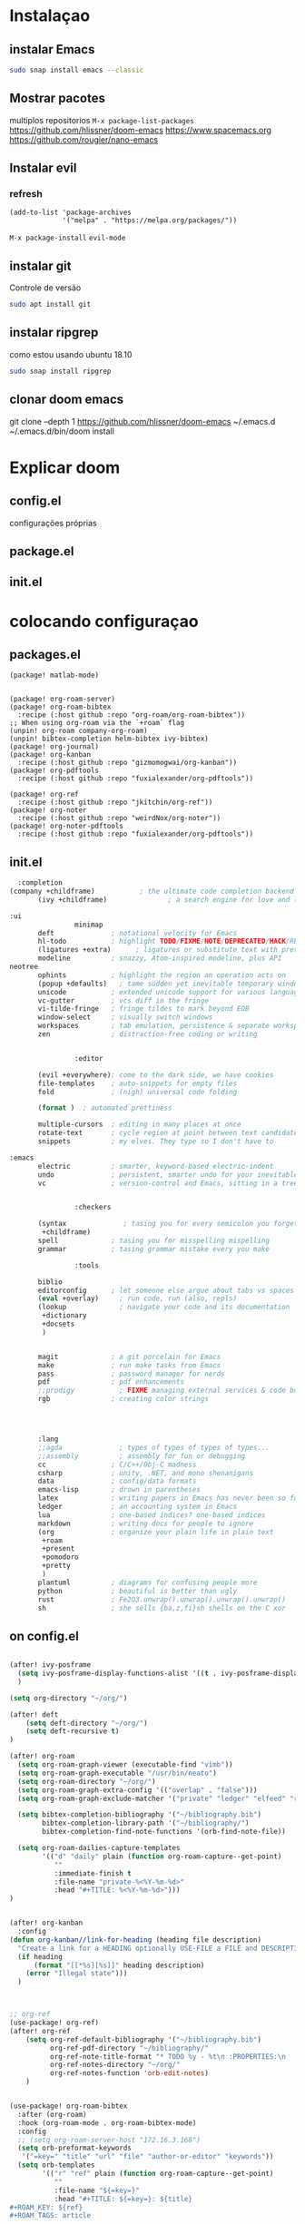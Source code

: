 

* Instalaçao


** instalar Emacs
#+BEGIN_SRC bash
sudo snap install emacs --classic
#+END_SRC

** Mostrar pacotes
multiplos repositorios
  =M-x package-list-packages=
https://github.com/hlissner/doom-emacs
https://www.spacemacs.org
https://github.com/rougier/nano-emacs
** Instalar evil
*** refresh
#+BEGIN_SRC elisp
(add-to-list 'package-archives
             '("melpa" . "https://melpa.org/packages/"))
#+END_SRC
=M-x package-install=
=evil-mode=
** instalar git
Controle de versão
#+BEGIN_SRC bash
sudo apt install git
#+END_SRC
** instalar ripgrep
como estou usando ubuntu 18.10
#+BEGIN_SRC bash
sudo snap install ripgrep
#+END_SRC
** clonar doom emacs
git clone --depth 1 https://github.com/hlissner/doom-emacs ~/.emacs.d
~/.emacs.d/bin/doom install

* Explicar doom
** config.el
configurações próprias
** package.el
** init.el
* colocando configuraçao
** packages.el
#+begin_src elisp
(package! matlab-mode)


(package! org-roam-server)
(package! org-roam-bibtex
  :recipe (:host github :repo "org-roam/org-roam-bibtex"))
;; When using org-roam via the `+roam` flag
(unpin! org-roam company-org-roam)
(unpin! bibtex-completion helm-bibtex ivy-bibtex)
(package! org-journal)
(package! org-kanban
  :recipe (:host github :repo "gizmomogwai/org-kanban"))
(package! org-pdftools
  :recipe (:host github :repo "fuxialexander/org-pdftools"))

(package! org-ref
  :recipe (:host github :repo "jkitchin/org-ref"))
(package! org-noter
  :recipe (:host github :repo "weirdNox/org-noter"))
(package! org-noter-pdftools
  :recipe (:host github :repo "fuxialexander/org-pdftools"))
#+end_src
** init.el
#+begin_src emacs-lisp
  :completion
(company +childframe)           ; the ultimate code completion backend
       (ivy +childframe)               ; a search engine for love and life

:ui
                minimap
       deft              ; notational velocity for Emacs
       hl-todo           ; highlight TODO/FIXME/NOTE/DEPRECATED/HACK/REVIEW
       (ligatures +extra)      ; ligatures or substitute text with pretty symbols
       modeline          ; snazzy, Atom-inspired modeline, plus API
neotree
       ophints           ; highlight the region an operation acts on
       (popup +defaults)   ; tame sudden yet inevitable temporary windows
       unicode           ; extended unicode support for various languages
       vc-gutter         ; vcs diff in the fringe
       vi-tilde-fringe   ; fringe tildes to mark beyond EOB
       window-select     ; visually switch windows
       workspaces        ; tab emulation, persistence & separate workspaces
       zen               ; distraction-free coding or writing


                :editor

       (evil +everywhere); come to the dark side, we have cookies
       file-templates    ; auto-snippets for empty files
       fold              ; (nigh) universal code folding

       (format )  ; automated prettiness

       multiple-cursors  ; editing in many places at once
       rotate-text       ; cycle region at point between text candidates
       snippets          ; my elves. They type so I don't have to

:emacs
       electric          ; smarter, keyword-based electric-indent
       undo              ; persistent, smarter undo for your inevitable mistakes
       vc                ; version-control and Emacs, sitting in a tree


                :checkers

       (syntax              ; tasing you for every semicolon you forget
        +childframe)
       spell             ; tasing you for misspelling mispelling
       grammar           ; tasing grammar mistake every you make

                :tools

       biblio
       editorconfig      ; let someone else argue about tabs vs spaces
       (eval +overlay)     ; run code, run (also, repls)
       (lookup             ; navigate your code and its documentation
        +dictionary
        +docsets
        )


       magit             ; a git porcelain for Emacs
       make              ; run make tasks from Emacs
       pass              ; password manager for nerds
       pdf               ; pdf enhancements
       ;;prodigy           ; FIXME managing external services & code builders
       rgb               ; creating color strings




       :lang
       ;;agda              ; types of types of types of types...
       ;;assembly          ; assembly for fun or debugging
       cc                ; C/C++/Obj-C madness
       csharp            ; unity, .NET, and mono shenanigans
       data              ; config/data formats
       emacs-lisp        ; drown in parentheses
       latex             ; writing papers in Emacs has never been so fun
       ledger            ; an accounting system in Emacs
       lua               ; one-based indices? one-based indices
       markdown          ; writing docs for people to ignore
       (org              ; organize your plain life in plain text
        +roam
        +present
        +pomodoro
        +pretty
        )
       plantuml          ; diagrams for confusing people more
       python            ; beautiful is better than ugly
       rust              ; Fe2O3.unwrap().unwrap().unwrap().unwrap()
       sh                ; she sells {ba,z,fi}sh shells on the C xor
#+end_src
** on config.el
#+begin_src emacs-lisp

(after! ivy-posframe
  (setq ivy-posframe-display-functions-alist '((t . ivy-posframe-display-at-frame-center)))
  )

(setq org-directory "~/org/")

(after! deft
    (setq deft-directory "~/org/")
    (setq deft-recursive t)
)

(after! org-roam
  (setq org-roam-graph-viewer (executable-find "vimb"))
  (setq org-roam-graph-executable "/usr/bin/neato")
  (setq org-roam-directory "~/org/")
  (setq org-roam-graph-extra-config '(("overlap" . "false")))
  (setq org-roam-graph-exclude-matcher '("private" "ledger" "elfeed" "readinglist"))

  (setq bibtex-completion-bibliography '("~/bibliography.bib")
        bibtex-completion-library-path '("~/bibliography/")
        bibtex-completion-find-note-functions '(orb-find-note-file))

  (setq org-roam-dailies-capture-templates
        '(("d" "daily" plain (function org-roam-capture--get-point)
           ""
           :immediate-finish t
           :file-name "private-%<%Y-%m-%d>"
           :head "#+TITLE: %<%Y-%m-%d>")))
)


(after! org-kanban
  :config
(defun org-kanban//link-for-heading (heading file description)
  "Create a link for a HEADING optionally USE-FILE a FILE and DESCRIPTION."
  (if heading
      (format "[[*%s][%s]]" heading description)
    (error "Illegal state")))
  )



;; org-ref
(use-package! org-ref)
(after! org-ref
    (setq org-ref-default-bibliography '("~/bibliography.bib")
          org-ref-pdf-directory "~/bibliography/"
          org-ref-note-title-format "* TODO %y - %t\n :PROPERTIES:\n  :Custom_ID: %k\n  :NOTER_DOCUMENT: %F\n :ROAM_KEY: cite:%k\n  :AUTHOR: %9a\n  :JOURNAL: %j\n  :YEAR: %y\n  :VOLUME: %v\n  :PAGES: %p\n  :DOI: %D\n  :URL: %U\n :END:\n\n"
          org-ref-notes-directory "~/org/"
          org-ref-notes-function 'orb-edit-notes)
    )


(use-package! org-roam-bibtex
  :after (org-roam)
  :hook (org-roam-mode . org-roam-bibtex-mode)
  :config
  ;; (setq org-roam-server-host "172.16.3.168")
  (setq orb-preformat-keywords
   '("=key=" "title" "url" "file" "author-or-editor" "keywords"))
  (setq orb-templates
        '(("r" "ref" plain (function org-roam-capture--get-point)
           ""
           :file-name "${=key=}"
           :head "#+TITLE: ${=key=}: ${title}
#+ROAM_KEY: ${ref}
#+ROAM_TAGS: article

- tags ::
- keywords :: ${keywords}


* ${title}
  :PROPERTIES:
  :Custom_ID: ${=key=}
  :URL: ${url}
  :AUTHOR: ${author-or-editor}
  :NOTER_DOCUMENT: %(file-relative-name (orb-process-file-field \"${=key=}\") (print org-directory))
  :NOTER_PAGE:
  :END:

** CATALOG

*** Motivation :springGreen:
*** Model :lightSkyblue:
*** Remarks
*** Applications
*** Expressions
*** References :violet:

** NOTES
"
           :unnarrowed t))))

  (org-roam-bibtex-mode)
(use-package! org-roam-server)

(use-package! org-journal
  :bind
  ("C-c n j" . org-journal-new-entry)
  ("C-c n t" . org-journal-today)
  :config
  (setq org-journal-date-prefix "#+TITLE: "
        org-journal-time-prefix "* "
        org-journal-file-format "private-%Y-%m-%d.org"
        org-journal-dir "~/org/"
        org-journal-carryover-items nil
        org-journal-date-format "%Y-%m-%d")
  ;; do not create title for dailies
  (set-file-template! "/private-.*\\.org$"    :trigger ""    :mode 'org-mode)
  (print +file-templates-alist)
  (defun org-journal-today ()
    (interactive)
    (org-journal-new-entry t)))


(use-package! org-noter
  :config
  (setq
   org-noter-pdftools-markup-pointer-color "yellow"
   org-noter-notes-search-path '("~/org")
   ;; org-noter-insert-note-no-questions t
   org-noter-doc-split-fraction '(0.7 . 03)
   org-noter-always-create-frame nil
   org-noter-hide-other nil
   org-noter-pdftools-free-pointer-icon "Note"
   org-noter-pdftools-free-pointer-color "red"
   org-noter-kill-frame-at-session-end nil
   )
  (map! :map (pdf-view-mode)
        :leader
        (:prefix-map ("n" . "notes")
          :desc "Write notes"                    "w" #'org-noter)
        )
  )


(use-package! org-pdftools
  :hook (org-load . org-pdftools-setup-link))


(use-package! org-noter-pdftools
  :after org-noter
  :config
  (with-eval-after-load 'pdf-annot
    (add-hook 'pdf-annot-activate-handler-functions #'org-noter-pdftools-jump-to-note)))


(setq display-line-numbers-type 'relative)


;; Spell-check and grammar
(let ((langs '("american" "fr_FR" "pt_BR")))
      (setq lang-ring (make-ring (length langs)))
      (dolist (elem langs) (ring-insert lang-ring elem)))
(let ((dics '("american-english" "french" "portuguese")))
      (setq dic-ring (make-ring (length dics)))
      (dolist (elem dics) (ring-insert dic-ring elem)))

  (defun cycle-ispell-languages ()
      (interactive)
      (let (
            (lang (ring-ref lang-ring -1))
            (dic (ring-ref dic-ring -1))
            )
        (ring-insert lang-ring lang)
        (ring-insert dic-ring dic)
        (ispell-change-dictionary lang)
        (setq ispell-complete-word-dict (concat "/usr/share/dict/" dic))
        ))
(global-set-key [f6] 'cycle-ispell-languages)

#+end_src
* instalar pdf-tools
=M-x pdf-tools-install=

* criar readme


* Configuração Doom emacs

#+begin_src bash
git clone --depth 1 https://github.com/hlissner/doom-emacs ~/.emacs.d
git clone https://github.com/Accacio/doom .doom.d
~/.emacs.d/bin/doom install
~/.emacs.d/bin/doom sync
#+end_src

Após clonar repositórios
=M-x pdf-tools-install=
